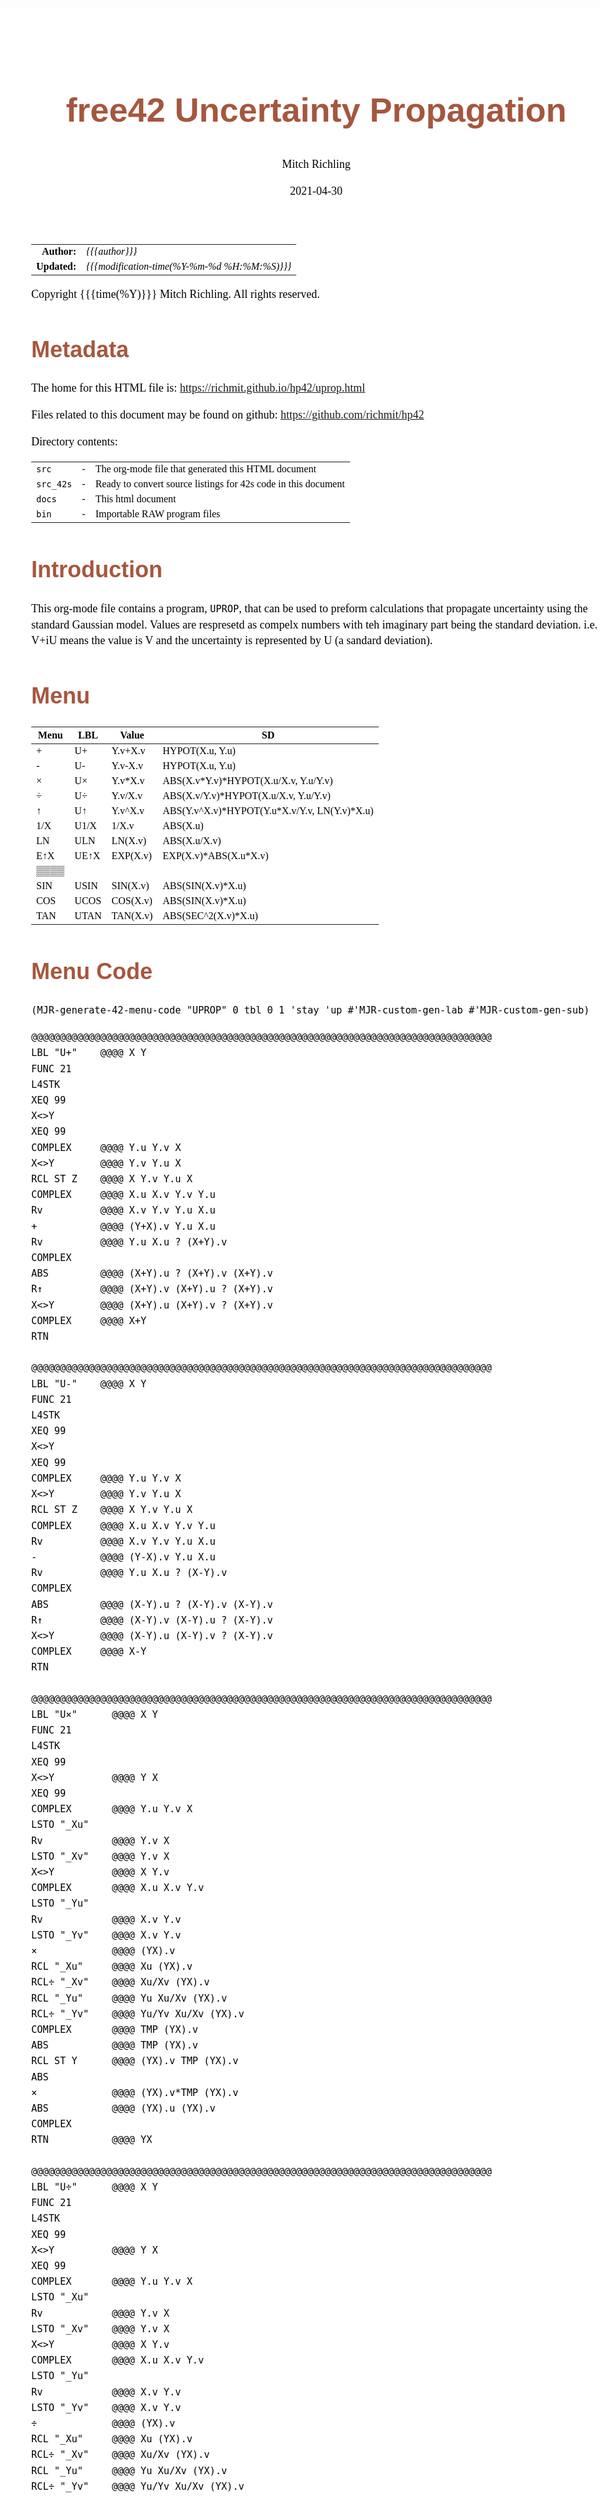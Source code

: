 # -*- Mode:Org; Coding:utf-8; fill-column:158 -*-
#+TITLE:       free42 Uncertainty Propagation
#+AUTHOR:      Mitch Richling
#+EMAIL:       http://www.mitchr.me/
#+DATE:        2021-04-30
#+DESCRIPTION: Some simple math stuff for free42
#+LANGUAGE:    en
#+OPTIONS:     num:t toc:nil \n:nil @:t ::t |:t ^:nil -:t f:t *:t <:t skip:nil d:nil todo:t pri:nil H:5 p:t author:t html-scripts:nil
#+HTML_HEAD: <style>body { width: 95%; margin: 2% auto; font-size: 18px; line-height: 1.4em; font-family: Georgia, serif; color: black; background-color: white; }</style>
#+HTML_HEAD: <style>body { min-width: 500px; max-width: 1024px; }</style>
#+HTML_HEAD: <style>h1,h2,h3,h4,h5,h6 { color: #A5573E; line-height: 1em; font-family: Helvetica, sans-serif; }</style>
#+HTML_HEAD: <style>h1,h2,h3 { line-height: 1.4em; }</style>
#+HTML_HEAD: <style>h1.title { font-size: 3em; }</style>
#+HTML_HEAD: <style>h4,h5,h6 { font-size: 1em; }</style>
#+HTML_HEAD: <style>.org-src-container { border: 1px solid #ccc; box-shadow: 3px 3px 3px #eee; font-family: Lucida Console, monospace; font-size: 80%; margin: 0px; padding: 0px 0px; position: relative; }</style>
#+HTML_HEAD: <style>.org-src-container>pre { line-height: 1.2em; padding-top: 1.5em; margin: 0.5em; background-color: #404040; color: white; overflow: auto; }</style>
#+HTML_HEAD: <style>.org-src-container>pre:before { display: block; position: absolute; background-color: #b3b3b3; top: 0; right: 0; padding: 0 0.2em 0 0.4em; border-bottom-left-radius: 8px; border: 0; color: white; font-size: 100%; font-family: Helvetica, sans-serif;}</style>
#+HTML_HEAD: <style>pre.example { white-space: pre-wrap; white-space: -moz-pre-wrap; white-space: -o-pre-wrap; font-family: Lucida Console, monospace; font-size: 80%; background: #404040; color: white; display: block; padding: 0em; border: 2px solid black; }</style>
#+HTML_LINK_HOME: https://www.mitchr.me/
#+HTML_LINK_UP: https://richmit.github.io/hp42/
#+EXPORT_FILE_NAME: ../docs/math

#+ATTR_HTML: :border 2 solid #ccc :frame hsides :align center
|          <r> | <l>                                          |
|    *Author:* | /{{{author}}}/                               |
|   *Updated:* | /{{{modification-time(%Y-%m-%d %H:%M:%S)}}}/ |
#+ATTR_HTML: :align center
Copyright {{{time(%Y)}}} Mitch Richling. All rights reserved.

#+TOC: headlines 5

#        #         #         #         #         #         #         #         #         #         #         #         #         #         #         #         #         #
#   00   #    10   #    20   #    30   #    40   #    50   #    60   #    70   #    80   #    90   #   100   #   110   #   120   #   130   #   140   #   150   #   160   #
# 234567890123456789012345678901234567890123456789012345678901234567890123456789012345678901234567890123456789012345678901234567890123456789012345678901234567890123456789
#        #         #         #         #         #         #         #         #         #         #         #         #         #         #         #         #         #
#        #         #         #         #         #         #         #         #         #         #         #         #         #         #         #         #         #

* Metadata

The home for this HTML file is: https://richmit.github.io/hp42/uprop.html

Files related to this document may be found on github: https://github.com/richmit/hp42

Directory contents:
#+ATTR_HTML: :border 0 :frame none :rules none :align center
   | =src=     | - | The org-mode file that generated this HTML document            |
   | =src_42s= | - | Ready to convert source listings for 42s code in this document |
   | =docs=    | - | This html document                                             |
   | =bin=     | - | Importable RAW program files                                   |

* Introduction
:PROPERTIES:
:CUSTOM_ID: introduction
:END:

This org-mode file contains a program, =UPROP=, that can be used to preform calculations that propagate uncertainty using the standard Gaussian model.  Values
are respresetd as compelx numbers with teh imaginary part being the standard deviation.  i.e.  V+iU means the value is V and the uncertainty is represented by
U (a sandard deviation).

* Menu
:PROPERTIES:
:CUSTOM_ID: menu-uprop
:END:

#+ATTR_HTML: :align center :frame box :rules all
#+NAME:UPROP
| Menu | LBL  | Value    | SD                                           |
|------+------+----------+----------------------------------------------|
| +    | U+   | Y.v+X.v  | HYPOT(X.u, Y.u)                              |
| -    | U-   | Y.v-X.v  | HYPOT(X.u, Y.u)                              |
| ×    | U×   | Y.v*X.v  | ABS(X.v*Y.v)*HYPOT(X.u/X.v, Y.u/Y.v)         |
| ÷    | U÷   | Y.v/X.v  | ABS(X.v/Y.v)*HYPOT(X.u/X.v, Y.u/Y.v)         |
| ↑    | U↑   | Y.v^X.v  | ABS(Y.v^X.v)*HYPOT(Y.u*X.v/Y.v, LN(Y.v)*X.u) |
| 1/X  | U1/X | 1/X.v    | ABS(X.u)                                     |
| LN   | ULN  | LN(X.v)  | ABS(X.u/X.v)                                 |
| E↑X  | UE↑X | EXP(X.v) | EXP(X.v)*ABS(X.u*X.v)                        |
| ▒▒▒▒ |      |          |                                              |
| SIN  | USIN | SIN(X.v) | ABS(SIN(X.v)*X.u)                            |
| COS  | UCOS | COS(X.v) | ABS(SIN(X.v)*X.u)                            |
| TAN  | UTAN | TAN(X.v) | ABS(SEC^2(X.v)*X.u)                          |

* Menu Code

#+BEGIN_SRC elisp :var tbl=UPROP :colnames y :results output verbatum :wrap "src hp42s :eval never :tangle ../src_42s/uprop/uprop.hp42s"
(MJR-generate-42-menu-code "UPROP" 0 tbl 0 1 'stay 'up #'MJR-custom-gen-lab #'MJR-custom-gen-sub)
#+END_SRC

#+RESULTS:
#+begin_src hp42s :eval never :tangle ../src_42s/uprop/uprop.hp42s
@@@@@@@@@@@@@@@@@@@@@@@@@@@@@@@@@@@@@@@@@@@@@@@@@@@@@@@@@@@@@@@@@@@@@@@@@@@@@@@@ (ref:UPROP)
@@@@ DSC: Auto-generated menu program
LBL "UPROP"
LBL 01            @@@@ Page 1 of menu UPROP
CLMENU
"+"
KEY 1 XEQ "U+"
"-"
KEY 2 XEQ "U-"
"×"
KEY 3 XEQ "U×"
"÷"
KEY 4 XEQ "U÷"
"↑"
KEY 5 XEQ "U↑"
"1/X"
KEY 6 XEQ "U1/X"
KEY 7 GTO 02
KEY 8 GTO 02
KEY 9 GTO 00
MENU
STOP
GTO 01
LBL 02            @@@@ Page 2 of menu UPROP
CLMENU
"LN"
KEY 1 XEQ "ULN"
"E↑X"
KEY 2 XEQ "UE↑X"
"SIN"
KEY 4 XEQ "USIN"
"COS"
KEY 5 XEQ "UCOS"
"TAN"
KEY 6 XEQ "UTAN"
KEY 7 GTO 01
KEY 8 GTO 01
KEY 9 GTO 00
MENU
STOP
GTO 02
LBL 00 @@@@ Application Exit
EXITALL
RTN
@@@@ Free labels start at: 3
#+end_src


#+begin_src hp42s :eval never :tangle ../src_42s/uprop/uprop.hp42s
@@@@@@@@@@@@@@@@@@@@@@@@@@@@@@@@@@@@@@@@@@@@@@@@@@@@@@@@@@@@@@@@@@@@@@@@@@@@@@@@
LBL "U+"    @@@@ X Y
FUNC 21
L4STK
XEQ 99
X<>Y
XEQ 99
COMPLEX     @@@@ Y.u Y.v X 
X<>Y        @@@@ Y.v Y.u X 
RCL ST Z    @@@@ X Y.v Y.u X 
COMPLEX     @@@@ X.u X.v Y.v Y.u
Rv          @@@@ X.v Y.v Y.u X.u 
+           @@@@ (Y+X).v Y.u X.u 
Rv          @@@@ Y.u X.u ? (X+Y).v 
COMPLEX     
ABS         @@@@ (X+Y).u ? (X+Y).v (X+Y).v
R↑          @@@@ (X+Y).v (X+Y).u ? (X+Y).v 
X<>Y        @@@@ (X+Y).u (X+Y).v ? (X+Y).v 
COMPLEX     @@@@ X+Y
RTN

@@@@@@@@@@@@@@@@@@@@@@@@@@@@@@@@@@@@@@@@@@@@@@@@@@@@@@@@@@@@@@@@@@@@@@@@@@@@@@@@
LBL "U-"    @@@@ X Y
FUNC 21
L4STK
XEQ 99
X<>Y
XEQ 99
COMPLEX     @@@@ Y.u Y.v X 
X<>Y        @@@@ Y.v Y.u X 
RCL ST Z    @@@@ X Y.v Y.u X 
COMPLEX     @@@@ X.u X.v Y.v Y.u
Rv          @@@@ X.v Y.v Y.u X.u 
-           @@@@ (Y-X).v Y.u X.u 
Rv          @@@@ Y.u X.u ? (X-Y).v 
COMPLEX     
ABS         @@@@ (X-Y).u ? (X-Y).v (X-Y).v
R↑          @@@@ (X-Y).v (X-Y).u ? (X-Y).v 
X<>Y        @@@@ (X-Y).u (X-Y).v ? (X-Y).v 
COMPLEX     @@@@ X-Y
RTN

@@@@@@@@@@@@@@@@@@@@@@@@@@@@@@@@@@@@@@@@@@@@@@@@@@@@@@@@@@@@@@@@@@@@@@@@@@@@@@@@
LBL "U×"      @@@@ X Y
FUNC 21
L4STK
XEQ 99
X<>Y          @@@@ Y X
XEQ 99
COMPLEX       @@@@ Y.u Y.v X 
LSTO "_Xu"
Rv            @@@@ Y.v X 
LSTO "_Xv"    @@@@ Y.v X
X<>Y          @@@@ X Y.v
COMPLEX       @@@@ X.u X.v Y.v
LSTO "_Yu"
Rv            @@@@ X.v Y.v
LSTO "_Yv"    @@@@ X.v Y.v
×             @@@@ (YX).v
RCL "_Xu"     @@@@ Xu (YX).v
RCL÷ "_Xv"    @@@@ Xu/Xv (YX).v
RCL "_Yu"     @@@@ Yu Xu/Xv (YX).v
RCL÷ "_Yv"    @@@@ Yu/Yv Xu/Xv (YX).v
COMPLEX       @@@@ TMP (YX).v
ABS           @@@@ TMP (YX).v
RCL ST Y      @@@@ (YX).v TMP (YX).v
ABS           
×             @@@@ (YX).v*TMP (YX).v
ABS           @@@@ (YX).u (YX).v
COMPLEX
RTN           @@@@ YX

@@@@@@@@@@@@@@@@@@@@@@@@@@@@@@@@@@@@@@@@@@@@@@@@@@@@@@@@@@@@@@@@@@@@@@@@@@@@@@@@
LBL "U÷"      @@@@ X Y
FUNC 21
L4STK
XEQ 99
X<>Y          @@@@ Y X
XEQ 99
COMPLEX       @@@@ Y.u Y.v X 
LSTO "_Xu"
Rv            @@@@ Y.v X 
LSTO "_Xv"    @@@@ Y.v X
X<>Y          @@@@ X Y.v
COMPLEX       @@@@ X.u X.v Y.v
LSTO "_Yu"
Rv            @@@@ X.v Y.v
LSTO "_Yv"    @@@@ X.v Y.v
÷             @@@@ (YX).v
RCL "_Xu"     @@@@ Xu (YX).v
RCL÷ "_Xv"    @@@@ Xu/Xv (YX).v
RCL "_Yu"     @@@@ Yu Xu/Xv (YX).v
RCL÷ "_Yv"    @@@@ Yu/Yv Xu/Xv (YX).v
COMPLEX       @@@@ TMP (YX).v
ABS           @@@@ TMP (YX).v
RCL ST Y      @@@@ (YX).v TMP (YX).v
ABS           
×             @@@@ (YX).v*TMP (YX).v
ABS           @@@@ (YX).u (YX).v
COMPLEX
RTN           @@@@ YX

@@@@@@@@@@@@@@@@@@@@@@@@@@@@@@@@@@@@@@@@@@@@@@@@@@@@@@@@@@@@@@@@@@@@@@@@@@@@@@@@
LBL "U1/X"      @@@@ X
FUNC 11
L4STK
XEQ 99
1               @@@@ 1 X
XEQ 99
X<>Y            @@@@ X 1
XEQ "U÷"        @@@@ 1/X
RTN

@@@@@@@@@@@@@@@@@@@@@@@@@@@@@@@@@@@@@@@@@@@@@@@@@@@@@@@@@@@@@@@@@@@@@@@@@@@@@@@@
LBL "ULN"       @@@@ X
FUNC 11
L4STK
XEQ 99          @@@@ X
COMPLEX         @@@@ X.u X.v
RCL ST Y        @@@@ X.v X.u X.v
÷               @@@@ X.u/X.v X.v
ABS             @@@@ ln(X).u X.v
X<>Y            @@@@ X.v ln(X).u 
LN              @@@@ ln(X).v ln(X).u 
X<>Y            @@@@ ln(X).u ln(X).v 
COMPLEX         @@@@ ln(X)
RTN


@@@@@@@@@@@@@@@@@@@@@@@@@@@@@@@@@@@@@@@@@@@@@@@@@@@@@@@@@@@@@@@@@@@@@@@@@@@@@@@@
LBL "UE↑X"      @@@@ X
FUNC 11
L4STK
XEQ 99          @@@@ X
COMPLEX         @@@@ X.u X.v
X<>Y            @@@@ X.v X.u 
E↑X             @@@@ exp(X).v X.u
X<>Y            @@@@ X.u exp(X).v 
RCL× ST Y       @@@@ exp(X).v*X.u exp(X).v 
ABS             @@@@ exp(X).u exp(X).v 
COMPLEX         @@@@ exp(X)
RTN

@@@@@@@@@@@@@@@@@@@@@@@@@@@@@@@@@@@@@@@@@@@@@@@@@@@@@@@@@@@@@@@@@@@@@@@@@@@@@@@@
LBL "USIN"      @@@@ X
FUNC 11
L4STK
XEQ 99          @@@@ X
COMPLEX         @@@@ X.u X.v
RCL ST Y        @@@@ X.v X.u X.v
COS             @@@@ COS(X.v) X.u X.v
×               @@@@ COS(X.v)*X.u X.v
ABS             @@@@ SIN(X).u X.v 
X<>Y            @@@@ X.v SIN(X).u 
SIN             @@@@ SIN(X).v SIN(X).u
X<>Y            @@@@ SIN(X).u SIN(X).v 
COMPLEX         @@@@ SIN(X)
RTN

@@@@@@@@@@@@@@@@@@@@@@@@@@@@@@@@@@@@@@@@@@@@@@@@@@@@@@@@@@@@@@@@@@@@@@@@@@@@@@@@
LBL "UCOS"      @@@@ X
FUNC 11
L4STK
XEQ 99          @@@@ X
COMPLEX         @@@@ X.u X.v
RCL ST Y        @@@@ X.v X.u X.v
SIN             @@@@ SIN(X.v) X.u X.v
×               @@@@ SIN(X.v)*X.u X.v
ABS             @@@@ COS(X).u X.v 
X<>Y            @@@@ X.v COS(X).u 
COS             @@@@ COS(X).v COS(X).u
X<>Y            @@@@ COS(X).u COS(X).v 
COMPLEX         @@@@ COS(X)
RTN

@@@@@@@@@@@@@@@@@@@@@@@@@@@@@@@@@@@@@@@@@@@@@@@@@@@@@@@@@@@@@@@@@@@@@@@@@@@@@@@@
LBL "UTAN"      @@@@ X
FUNC 11
L4STK
XEQ 99          @@@@ X
COMPLEX         @@@@ X.u X.v
RCL ST Y        @@@@ X.v X.u X.v
COS             @@@@ COS(X.v) X.u X.v
1/X             @@@@ SEC(X.v) X.u X.v 
X↑2             @@@@ SEC^2(X.v) X.u X.v
×               @@@@ SEC^2(X.v)*X.u X.v
ABS             @@@@ tan(X).u X.v 
X<>Y            @@@@ X.v tan(X).u
TAN             @@@@ tan(X).v tan(X).u
X<>Y            @@@@ tan(X).u tan(X).v 
COMPLEX         @@@@ tan(X)
RTN

@@@@@@@@@@@@@@@@@@@@@@@@@@@@@@@@@@@@@@@@@@@@@@@@@@@@@@@@@@@@@@@@@@@@@@@@@@@@@@@@
LBL 99 @@@@ R->C
FUNC 11
L4STK
CPX?
RTN
0
COMPLEX
RTN

@@@@@@@@@@@@@@@@@@@@@@@@@@@@@@@@@@@@@@@@@@@@@@@@@@@@@@@@@@@@@@@@@@@@@@@@@@@@@@@@
END
#+end_src

